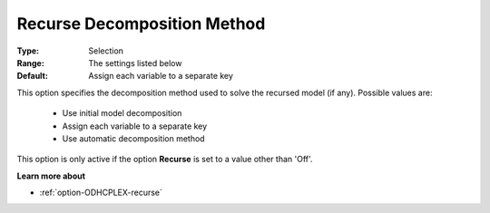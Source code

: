.. _option-ODHCPLEX-recurse_decomposition_method:


Recurse Decomposition Method
============================



:Type:	Selection	
:Range:	The settings listed below	
:Default:	Assign each variable to a separate key



This option specifies the decomposition method used to solve the recursed model (if any). Possible values are:



    *	Use initial model decomposition
    *	Assign each variable to a separate key
    *	Use automatic decomposition method




This option is only active if the option **Recurse**  is set to a value other than 'Off'.





**Learn more about** 

*	:ref:`option-ODHCPLEX-recurse`  



